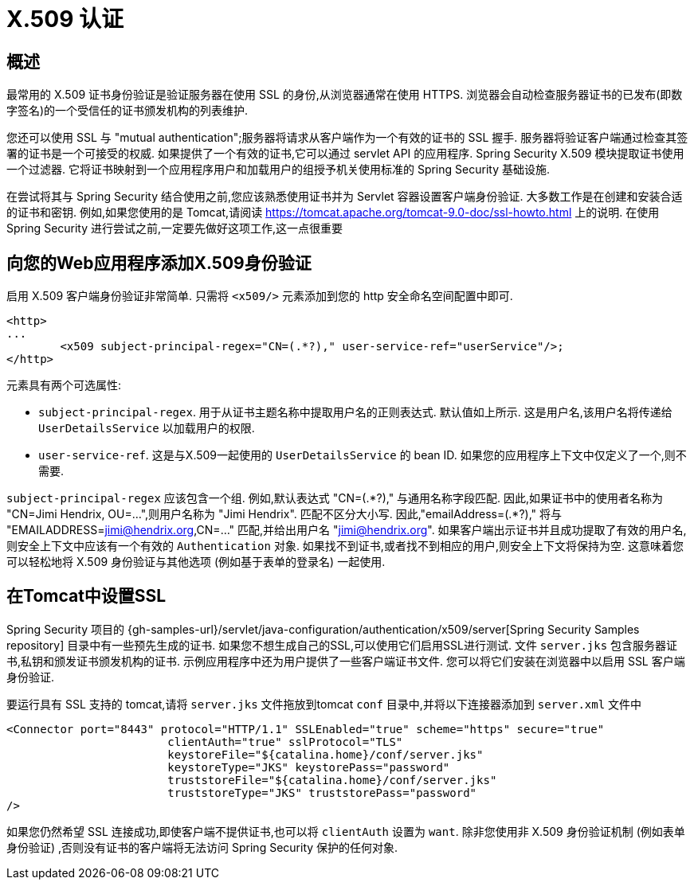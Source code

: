[[servlet-x509]]
= X.509 认证


[[x509-overview]]
== 概述
最常用的 X.509 证书身份验证是验证服务器在使用 SSL 的身份,从浏览器通常在使用 HTTPS. 浏览器会自动检查服务器证书的已发布(即数字签名)的一个受信任的证书颁发机构的列表维护.

您还可以使用 SSL 与 "mutual authentication";服务器将请求从客户端作为一个有效的证书的 SSL 握手. 服务器将验证客户端通过检查其签署的证书是一个可接受的权威. 如果提供了一个有效的证书,它可以通过 servlet API 的应用程序. Spring Security X.509 模块提取证书使用一个过滤器. 它将证书映射到一个应用程序用户和加载用户的组授予机关使用标准的 Spring Security 基础设施.

在尝试将其与 Spring Security 结合使用之前,您应该熟悉使用证书并为 Servlet 容器设置客户端身份验证.  大多数工作是在创建和安装合适的证书和密钥.
例如,如果您使用的是 Tomcat,请阅读 https://tomcat.apache.org/tomcat-9.0-doc/ssl-howto.html[https://tomcat.apache.org/tomcat-9.0-doc/ssl-howto.html] 上的说明.  在使用 Spring Security 进行尝试之前,一定要先做好这项工作,这一点很重要

== 向您的Web应用程序添加X.509身份验证
启用 X.509 客户端身份验证非常简单.  只需将 `<x509/>` 元素添加到您的 http 安全命名空间配置中即可.

[source,xml]
----
<http>
...
	<x509 subject-principal-regex="CN=(.*?)," user-service-ref="userService"/>;
</http>
----

元素具有两个可选属性:

* `subject-principal-regex`.
用于从证书主题名称中提取用户名的正则表达式.  默认值如上所示.  这是用户名,该用户名将传递给 `UserDetailsService` 以加载用户的权限.
* `user-service-ref`.
这是与X.509一起使用的 `UserDetailsService` 的 bean ID.  如果您的应用程序上下文中仅定义了一个,则不需要.

`subject-principal-regex` 应该包含一个组.  例如,默认表达式 "CN=(.*?)," 与通用名称字段匹配.  因此,如果证书中的使用者名称为 "CN=Jimi Hendrix, OU=...",则用户名称为 "Jimi Hendrix".
匹配不区分大小写.  因此,"emailAddress=(+.*?+),"  将与 "EMAILADDRESS=jimi@hendrix.org,CN=..." 匹配,并给出用户名 "jimi@hendrix.org".  如果客户端出示证书并且成功提取了有效的用户名,则安全上下文中应该有一个有效的 `Authentication` 对象.  如果找不到证书,或者找不到相应的用户,则安全上下文将保持为空.  这意味着您可以轻松地将 X.509 身份验证与其他选项 (例如基于表单的登录名) 一起使用.

[[x509-ssl-config]]
== 在Tomcat中设置SSL
Spring Security 项目的  {gh-samples-url}/servlet/java-configuration/authentication/x509/server[Spring Security Samples repository] 目录中有一些预先生成的证书.  如果您不想生成自己的SSL,可以使用它们启用SSL进行测试.  文件 `server.jks` 包含服务器证书,私钥和颁发证书颁发机构的证书.  示例应用程序中还为用户提供了一些客户端证书文件.  您可以将它们安装在浏览器中以启用 SSL 客户端身份验证.

要运行具有 SSL 支持的 tomcat,请将 `server.jks` 文件拖放到tomcat `conf` 目录中,并将以下连接器添加到 `server.xml` 文件中

[source,xml]
----

<Connector port="8443" protocol="HTTP/1.1" SSLEnabled="true" scheme="https" secure="true"
			clientAuth="true" sslProtocol="TLS"
			keystoreFile="${catalina.home}/conf/server.jks"
			keystoreType="JKS" keystorePass="password"
			truststoreFile="${catalina.home}/conf/server.jks"
			truststoreType="JKS" truststorePass="password"
/>

----

如果您仍然希望 SSL 连接成功,即使客户端不提供证书,也可以将 `clientAuth` 设置为 `want`.  除非您使用非 X.509 身份验证机制 (例如表单身份验证) ,否则没有证书的客户端将无法访问 Spring Security 保护的任何对象.
